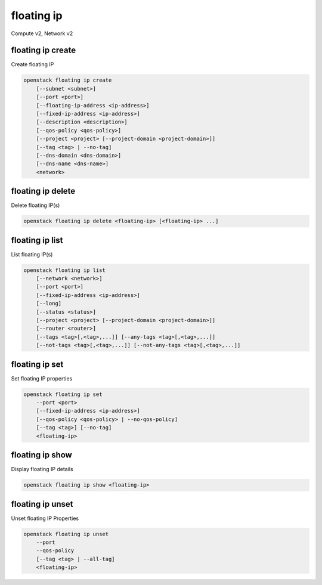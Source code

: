 ===========
floating ip
===========

Compute v2, Network v2

floating ip create
------------------

Create floating IP

.. program:: floating ip create
.. code:: bash

    openstack floating ip create
        [--subnet <subnet>]
        [--port <port>]
        [--floating-ip-address <ip-address>]
        [--fixed-ip-address <ip-address>]
        [--description <description>]
        [--qos-policy <qos-policy>]
        [--project <project> [--project-domain <project-domain>]]
        [--tag <tag> | --no-tag]
        [--dns-domain <dns-domain>]
        [--dns-name <dns-name>]
        <network>

.. option:: --subnet <subnet>

    Subnet on which you want to create the floating IP (name or ID)
    *Network version 2 only*

.. option:: --port <port>

    Port to be associated with the floating IP (name or ID)
    *Network version 2 only*

.. option:: --floating-ip-address <ip-address>

    Floating IP address
    *Network version 2 only*

.. option:: --fixed-ip-address <ip-address>

    Fixed IP address mapped to the floating IP
    *Network version 2 only*

.. option:: --description <description>

    Set floating IP description
    *Network version 2 only*

.. option:: --qos-policy <qos-policy>

    QoS policy to attach to the floating IP (name or ID)

    *Network version 2 only*

.. option:: --project <project>

    Owner's project (name or ID)

    *Network version 2 only*

.. option:: --project-domain <project-domain>

    Domain the project belongs to (name or ID).
    This can be used in case collisions between project names exist.

    *Network version 2 only*

.. option:: --tag <tag>

    Tag to be added to the floating IP (repeat option to set multiple tags)

    *Network version 2 only*

.. option:: --no-tag

    No tags associated with the floating IP

    *Network version 2 only*

.. option:: --dns-domain <dns-domain>

    Set DNS domain for this floating IP (requires DNS integration extension).

.. option:: --dns-name <dns-name>

    Set DNS name for this floating IP (requires DNS integration extension).

.. describe:: <network>

    Network to allocate floating IP from (name or ID)

floating ip delete
------------------

Delete floating IP(s)

.. program:: floating ip delete
.. code:: bash

    openstack floating ip delete <floating-ip> [<floating-ip> ...]

.. describe:: <floating-ip>

    Floating IP(s) to delete (IP address or ID)

floating ip list
----------------

List floating IP(s)

.. program:: floating ip list
.. code:: bash

    openstack floating ip list
        [--network <network>]
        [--port <port>]
        [--fixed-ip-address <ip-address>]
        [--long]
        [--status <status>]
        [--project <project> [--project-domain <project-domain>]]
        [--router <router>]
        [--tags <tag>[,<tag>,...]] [--any-tags <tag>[,<tag>,...]]
        [--not-tags <tag>[,<tag>,...]] [--not-any-tags <tag>[,<tag>,...]]

.. option:: --network <network>

    List floating IP(s) according to given network (name or ID)

    *Network version 2 only*

.. option:: --port <port>

    List floating IP(s) according to given port (name or ID)

    *Network version 2 only*

.. option:: --fixed-ip-address <ip-address>

    List floating IP(s) according to given fixed IP address

    *Network version 2 only*

.. option:: --long

    List additional fields in output

    *Network version 2 only*

.. option:: --status <status>

    List floating IP(s) according to given status ('ACTIVE', 'DOWN')

    *Network version 2 only*

.. option:: --project <project>

    List floating IP(s) according to given project (name or ID)

    *Network version 2 only*

.. option:: --project-domain <project-domain>

    Domain the project belongs to (name or ID). This can
    be used in case collisions between project names exist.

    *Network version 2 only*

.. option:: --router <router>

    List floating IP(s) according to given router (name or ID)

    *Network version 2 only*

.. option:: --tags <tag>[,<tag>,...]

    List floating IP(s) which have all given tag(s)

    *Network version 2 only*

.. option:: --any-tags <tag>[,<tag>,...]

    List floating IP(s) which have any given tag(s)

    *Network version 2 only*

.. option:: --not-tags <tag>[,<tag>,...]

    Exclude floating IP(s) which have all given tag(s)

    *Network version 2 only*

.. option:: --not-any-tags <tag>[,<tag>,...]

    Exclude floating IP(s) which have any given tag(s)

    *Network version 2 only*

floating ip set
---------------

Set floating IP properties

.. program:: floating ip set
.. code:: bash

    openstack floating ip set
        --port <port>
        [--fixed-ip-address <ip-address>]
        [--qos-policy <qos-policy> | --no-qos-policy]
        [--tag <tag>] [--no-tag]
        <floating-ip>

.. option:: --port <port>

    Associate the floating IP with port (name or ID)

.. option:: --fixed-ip-address <ip-address>

    Fixed IP of the port (required only if port has multiple IPs)

.. option:: --qos-policy <qos-policy>

    Attach QoS policy to the floating IP (name or ID)

.. option:: --no-qos-policy

    Remove the QoS policy attached to the floating IP

.. option:: --tag <tag>

    Tag to be added to the floating IP (repeat option to set multiple tags)

.. option:: --no-tag

    Clear tags associated with the floating IP. Specify both --tag
    and --no-tag to overwrite current tags

.. _floating_ip_set-floating-ip:
.. describe:: <floating-ip>

    Floating IP to associate (IP address or ID)

floating ip show
----------------

Display floating IP details

.. program:: floating ip show
.. code:: bash

    openstack floating ip show <floating-ip>

.. describe:: <floating-ip>

    Floating IP to display (IP address or ID)

floating ip unset
-----------------

Unset floating IP Properties

.. program:: floating ip unset
.. code:: bash

    openstack floating ip unset
        --port
        --qos-policy
        [--tag <tag> | --all-tag]
        <floating-ip>

.. option:: --port

    Disassociate any port associated with the floating IP

.. option:: --qos-policy

    Remove the QoS policy attached to the floating IP

.. option:: --tag <tag>

    Tag to be removed from the floating IP
    (repeat option to remove multiple tags)

.. option:: --all-tag

    Clear all tags associated with the floating IP

.. _floating_ip_unset-floating-ip:
.. describe:: <floating-ip>

    Floating IP to disassociate (IP address or ID)
